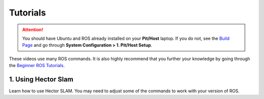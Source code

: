 .. _doc_session3_tutorials:



Tutorials
----------------
.. attention:: 
  You should have Ubuntu and ROS already installed on your **Pit/Host** laptop. If you do not, see the `Build Page <https://f1tenth.github.io/build.html>`_ and go through **System Configuration > 1. Pit/Host Setup**. 

These videos use many ROS commands. It is also highly recommend that you further your knowledge by going through the `Beginner ROS Tutorials <http://wiki.ros.org/ROS/Tutorials#Beginner_Level>`_.

1. Using Hector Slam
^^^^^^^^^^^^^^^^^^^^^^^^^
Learn how to use Hector SLAM. You may need to adjust some of the commands to work with your version of ROS.

.. raw:: html

  <iframe width="560" height="315" src="https://www.youtube.com/embed/3C_eRtSoU78" frameborder="0" allow="accelerometer; autoplay; encrypted-media; gyroscope; picture-in-picture" allowfullscreen></iframe>

.. raw:: html

  <iframe width="640" height="480" src="https://drive.google.com/file/d/1yWhN9RzpZ0Z0soXvL_debGZB_Fg0qjbI/preview" width="640" height="480"></iframe>